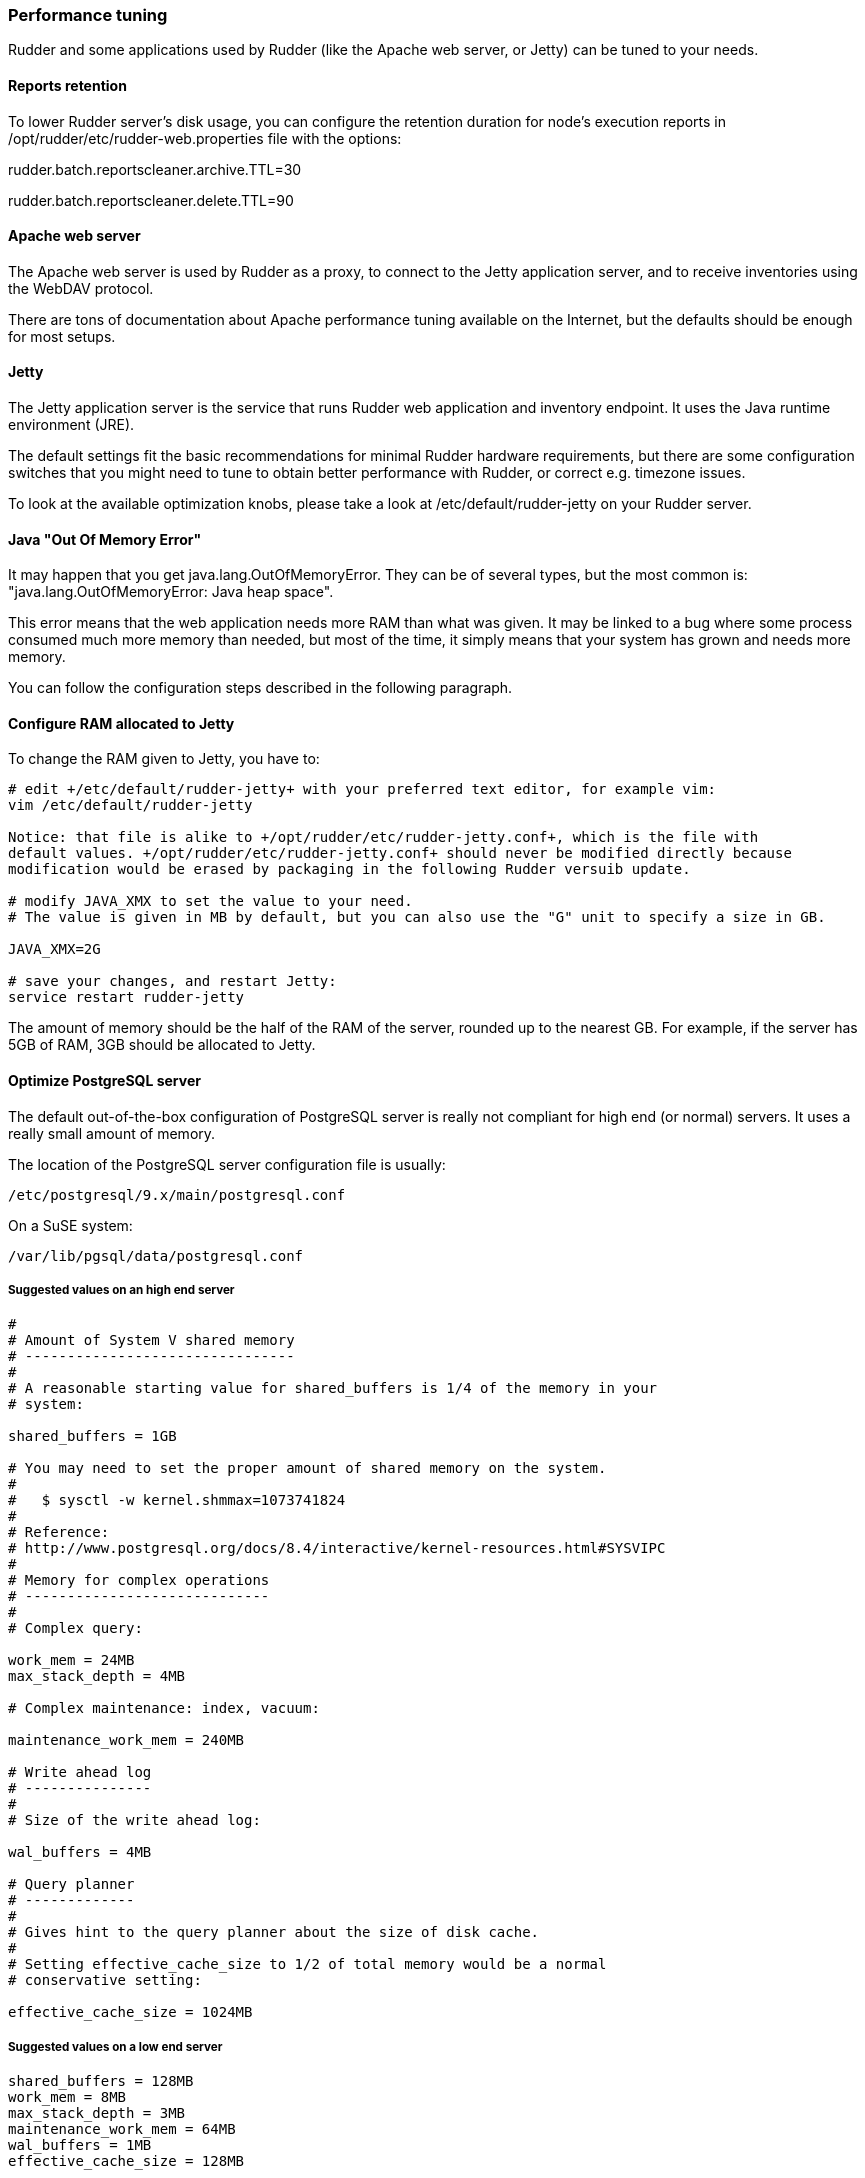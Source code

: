 === Performance tuning

Rudder and some applications used by Rudder (like the Apache web server, or Jetty)
can be tuned to your needs.

==== Reports retention

To lower Rudder server's disk usage, you can configure the retention duration 
for node's execution reports in 
+/opt/rudder/etc/rudder-web.properties+ file with the options:
 
+rudder.batch.reportscleaner.archive.TTL=30+

+rudder.batch.reportscleaner.delete.TTL=90+

==== Apache web server

The Apache web server is used by Rudder as a proxy, to connect to the Jetty
application server, and to receive inventories using the WebDAV protocol.

There are tons of documentation about Apache performance tuning available on the
Internet, but the defaults should be enough for most setups.

==== Jetty

The Jetty application server is the service that runs Rudder web application and inventory
endpoint. It uses the Java runtime environment (JRE).

The default settings fit the basic recommendations for minimal Rudder hardware requirements,
but there are some configuration switches that you might need to tune to obtain better
performance with Rudder, or correct e.g. timezone issues.

To look at the available optimization knobs, please take a look at +/etc/default/rudder-jetty+
on your Rudder server.

==== Java "Out Of Memory Error"

It may happen that you get java.lang.OutOfMemoryError. 
They can be of several types,
but the most common is: "java.lang.OutOfMemoryError: Java heap space".

This error means that the web application needs more RAM than what was given.
It may be linked to a bug where some process consumed much more memory than
needed, but most of the time, it simply means that your system has grown and needs
more memory.

You can follow the configuration steps described in the following paragraph.

==== Configure RAM allocated to Jetty

To change the RAM given to Jetty, you have to: 

----

# edit +/etc/default/rudder-jetty+ with your preferred text editor, for example vim:
vim /etc/default/rudder-jetty

Notice: that file is alike to +/opt/rudder/etc/rudder-jetty.conf+, which is the file with
default values. +/opt/rudder/etc/rudder-jetty.conf+ should never be modified directly because
modification would be erased by packaging in the following Rudder versuib update. 

# modify JAVA_XMX to set the value to your need. 
# The value is given in MB by default, but you can also use the "G" unit to specify a size in GB.

JAVA_XMX=2G

# save your changes, and restart Jetty: 
service restart rudder-jetty

----

The amount of memory should be the half of the RAM of the server, rounded up to the nearest GB.
For example, if the server has 5GB of RAM, 3GB should be allocated to Jetty.


==== Optimize PostgreSQL server

The default out-of-the-box configuration of PostgreSQL server is really not
compliant for high end (or normal) servers. It uses a really small amount of
memory.

The location of the PostgreSQL server configuration file is usually:

----

/etc/postgresql/9.x/main/postgresql.conf

----

On a SuSE system:

----

/var/lib/pgsql/data/postgresql.conf

----



===== Suggested values on an high end server

----
#
# Amount of System V shared memory
# --------------------------------
#
# A reasonable starting value for shared_buffers is 1/4 of the memory in your
# system:

shared_buffers = 1GB

# You may need to set the proper amount of shared memory on the system.
#
#   $ sysctl -w kernel.shmmax=1073741824
#
# Reference:
# http://www.postgresql.org/docs/8.4/interactive/kernel-resources.html#SYSVIPC
#
# Memory for complex operations
# -----------------------------
#
# Complex query:

work_mem = 24MB
max_stack_depth = 4MB

# Complex maintenance: index, vacuum:

maintenance_work_mem = 240MB

# Write ahead log
# ---------------
#
# Size of the write ahead log:

wal_buffers = 4MB

# Query planner
# -------------
#
# Gives hint to the query planner about the size of disk cache.
#
# Setting effective_cache_size to 1/2 of total memory would be a normal
# conservative setting:

effective_cache_size = 1024MB

----

===== Suggested values on a low end server

----

shared_buffers = 128MB
work_mem = 8MB
max_stack_depth = 3MB
maintenance_work_mem = 64MB
wal_buffers = 1MB
effective_cache_size = 128MB

----


==== CFEngine

If you are using Rudder on a highly stressed machine, which has especially slow or busy
I/O's, you might experience a sluggish CFEngine agent run everytime the machine
tries to comply with your Rules.

This is because the CFEngine agent tries to update its internal databases everytime the agent
executes a promise (the .lmdb files in the /var/rudder/cfengine-community/state directory),
which even if the database is very light, takes some time if the machine has a very high iowait.

In this case, here is a workaround you can use to restore CFEngine's full speed: you can use
a RAMdisk to store CFEngine states.

You might use this solution either temporarily, to examine a slowness problem, or permanently, to mitigate a
known I/O problem on a specific machine. We do not recommend as of now to use this on a whole IT infrastructure.

Be warned, this solution has a drawback: you should backup and restore the content of this directory
manually in case of a machine reboot because all the persistent states are stored here, so in case you are using,
for example the jobScheduler Technique, you might encounter an unwanted job execution because CFEngine will have
"forgotten" the job state.

Also, note that the mode=0700 is important as CFEngine will refuse to run correctly if the state directory is
world readable, with an error like:

----
error: UNTRUSTED: State directory /var/rudder/cfengine-community (mode 770) was not private!
----

Here is the command line to use:

[code,python]

.How to mount a RAMdisk on CFEngine state directory

----

# How to mount the RAMdisk manually, for a "one shot" test:
mount -t tmpfs -o size=128M,nr_inodes=2k,mode=0700,noexec,nosuid,noatime,nodiratime tmpfs /var/rudder/cfengine-community/state

# How to put this entry in the fstab, to make the modification permanent
echo "tmpfs /var/rudder/cfengine-community/state tmpfs defaults,size=128M,nr_inodes=2k,mode=0700,noexec,nosuid,noatime,nodiratime 0 0" >> /etc/fstab
mount /var/rudder/cfengine-community/state

----

==== Rsyslog

If you are using syslog over TCP as reporting protocol (it is set in *Administration* -> *Settings* -> *Protocol*), 
you can experience issues with rsyslog on Rudder
policy servers (root or relay) when managing a large number of nodes.
This happens because using TCP implies the system has to keep track of
the connections. It can lead to reach some limits, especially:

* max number of open files for the user running rsyslog
* size of network backlogs
* size of the conntrack table

You have two options in this situation:

* Switch to UDP (in *Administration* -> *Settings* -> *Protocol*). It is less reliable
  than TCP and you can lose reports in case of networking or load issues, but it will
  prevent breaking your server, and allow to manage more Nodes.
* Stay on TCP. Do this only if you need to be sure you will get all your reports
  to the server. You will should follow the instructions below to tune your system
  to handle more connections.

All settings needing to modify '/etc/sysctl.conf' require to run 'sysctl -p'
to be applied.

===== Maximum number of TCP sessions in rsyslog

You may need to increase the maximum number of TCP sessions that rsyslog will accept.
Add to your '/etc/rsyslog.conf':

----
$ModLoad imtcp
# 500 for example, depends on the number of nodes and the agent run frequency
$InputTCPMaxSessions 500
----

Note: You can use 'MaxSessions' instead of 'InputTCPMaxSessions' on rsyslog >= 7.

===== Maximum number of file descriptors

If you plan to manage hundreds of Nodes behind a relay or a root server, you should increase
the open file limit (10k is a good starting point, you might have to get to 100k with
thousands of Nodes).

You can change the system-wide maximum number of file descriptors in '/etc/sysctl.conf' if necessary:

----
fs.file-max = 100000
----

Then you have to get the user running rsyslog enough file descriptors. To do so,
you have to:

* Have a high enough hard limit for rsyslog
* Set the limit used by rsyslog

The first one can be set in '/etc/security/limits.conf':

----
username hard nofile 8192
----

For the second one, you have two options:

* Set the soft limit (which will be used by default) in '/etc/security/limits.conf' (with 'username soft nofile 8192')
* If you want to avoid changing soft limit (particularly if rsyslog is running as root), you
  can configure rsyslog to change its limit to a higher value (but not higher than the hard limit)
  with the '$MaxOpenFiles' configuration directive in '/etc/rsyslog.conf'
  
You have to restart rsyslog for these settings to take effect.

You can check current soft and hard limits by running the following commands as the user you want to check:

----
ulimit -Sn
ulimit -Hn
----

===== Network backlog

You can also have issues with the network queues (which may for example lead to sending SYN cookies):

* You can increase the maximum number of connection requests awaiting acknowledgment by changing
  'net.ipv4.tcp_max_syn_backlog = 4096' (for example, the default is 1024) in '/etc/sysctl.conf'.
* You may also have to increase the socket listen() backlog in case of bursts, by changing
  'net.core.somaxconn = 1024' (for example, default is 128) in '/etc/sysctl.conf'.

===== Conntrack table

You may reach the size of the conntrack table, especially if you have other applications 
running on the same server. You can increase its size in '/etc/sysctl.conf', 
see http://www.netfilter.org/documentation/FAQ/netfilter-faq.html#toc3.7[the Netfilter FAQ]
for details.


